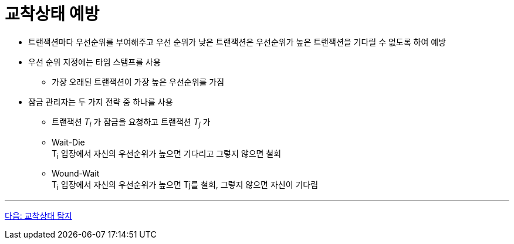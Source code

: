 = 교착상태 예방

* 트랜잭션마다 우선순위를 부여해주고 우선 순위가 낮은 트랜잭션은 우선순위가 높은  트랜잭션을 기다릴 수 없도록 하여 예방
* 우선 순위 지정에는 타임 스탬프를 사용
** 가장 오래된 트랜잭션이 가장 높은 우선순위를 가짐
* 잠금 관리자는 두 가지 전략 중 하나를 사용
** 트랜잭션 _T~i~_ 가 잠금을 요청하고 트랜잭션 _T~j~_ 가 
** Wait-Die +
T~i~ 입장에서 자신의 우선순위가 높으면 기다리고 그렇지 않으면 철회
** Wound-Wait +
T~i~ 입장에서 자신의 우선순위가 높으면 Tj를 철회, 그렇지 않으면 자신이 기다림

---

link:./25_deadlock_detection.adoc[다음: 교착상태 탐지]

